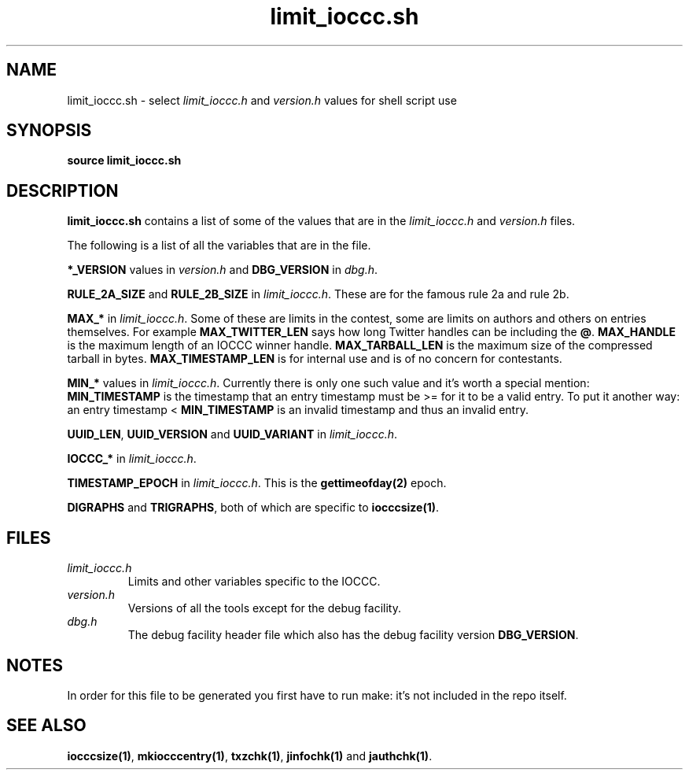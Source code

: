 .TH limit_ioccc.sh 1 "02 May 2022" "limit_ioccc.sh" "IOCCC tools"
.SH NAME
limit_ioccc.sh \- select \fIlimit_ioccc.h\fP and \fIversion.h\fP values for shell script use
.SH SYNOPSIS
\fBsource limit_ioccc.sh\fP
.SH DESCRIPTION
\fBlimit_ioccc.sh\fP contains a list of some of the values that are in the \fIlimit_ioccc.h\fP and \fIversion.h\fP files.
.PP
The following is a list of all the variables that are in the file.
.PP
\fB*_VERSION\fP values in \fIversion.h\fP and \fBDBG_VERSION\fP in \fIdbg.h\fP.
.PP
\fBRULE_2A_SIZE\fP and \fBRULE_2B_SIZE\fP in \fIlimit_ioccc.h\fP.
These are for the famous rule 2a and rule 2b.
.PP
\fBMAX_*\fP in \fIlimit_ioccc.h\fP.
Some of these are limits in the contest, some are limits on authors and others on entries themselves.
For example \fBMAX_TWITTER_LEN\fP says how long Twitter handles can be including the \fB@\fP.
\fBMAX_HANDLE\fP is the maximum length of an IOCCC winner handle.
\fBMAX_TARBALL_LEN\fP is the maximum size of the compressed tarball in bytes.
\fBMAX_TIMESTAMP_LEN\fP is for internal use and is of no concern for contestants.
.PP
\fBMIN_*\fP values in \fIlimit_ioccc.h\fP.
Currently there is only one such value and it's worth a special mention: \fBMIN_TIMESTAMP\fP is the timestamp that an entry timestamp must be >= for it to be a valid entry.
To put it another way: an entry timestamp < \fBMIN_TIMESTAMP\fP is an invalid timestamp and thus an invalid entry.
.PP
\fBUUID_LEN\fP, \fBUUID_VERSION\fP and \fBUUID_VARIANT\fP in \fIlimit_ioccc.h\fP.
.PP
\fBIOCCC_*\fP in \fIlimit_ioccc.h\fP.
.PP
\fBTIMESTAMP_EPOCH\fP in \fIlimit_ioccc.h\fP.
This is the \fBgettimeofday(2)\fP epoch.
.PP
\fBDIGRAPHS\fP and \fBTRIGRAPHS\fP, both of which are specific to \fBiocccsize(1)\fP.
.SH FILES
\fIlimit_ioccc.h\fP
.RS
Limits and other variables specific to the IOCCC.
.RE
\fIversion.h\fP
.RS
Versions of all the tools except for the debug facility.
.RE
\fIdbg.h\fP
.RS
The debug facility header file which also has the debug facility version \fBDBG_VERSION\fP.
.RE
.SH NOTES
In order for this file to be generated you first have to run make: it's not included in the repo itself.
.SH SEE ALSO
\fBiocccsize(1)\fP, \fBmkiocccentry(1)\fP, \fBtxzchk(1)\fP, \fBjinfochk(1)\fP and \fBjauthchk(1)\fP.
